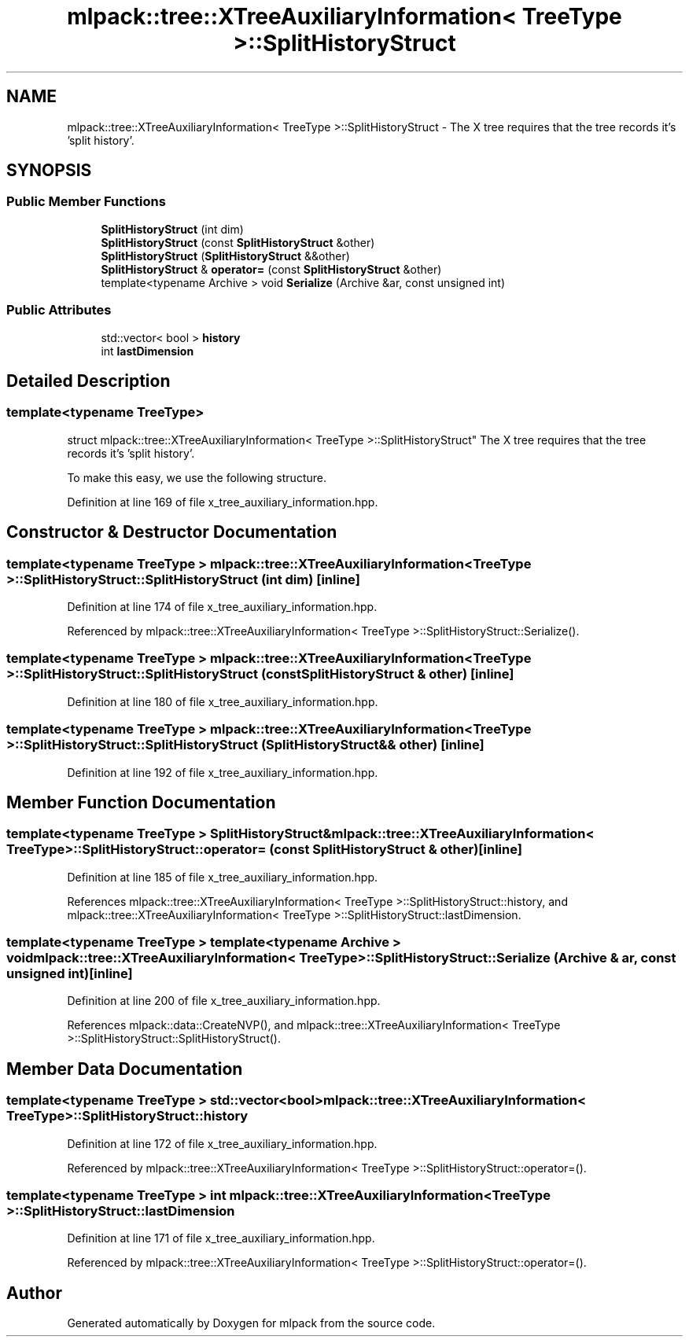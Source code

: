 .TH "mlpack::tree::XTreeAuxiliaryInformation< TreeType >::SplitHistoryStruct" 3 "Sat Mar 25 2017" "Version master" "mlpack" \" -*- nroff -*-
.ad l
.nh
.SH NAME
mlpack::tree::XTreeAuxiliaryInformation< TreeType >::SplitHistoryStruct \- The X tree requires that the tree records it's 'split history'\&.  

.SH SYNOPSIS
.br
.PP
.SS "Public Member Functions"

.in +1c
.ti -1c
.RI "\fBSplitHistoryStruct\fP (int dim)"
.br
.ti -1c
.RI "\fBSplitHistoryStruct\fP (const \fBSplitHistoryStruct\fP &other)"
.br
.ti -1c
.RI "\fBSplitHistoryStruct\fP (\fBSplitHistoryStruct\fP &&other)"
.br
.ti -1c
.RI "\fBSplitHistoryStruct\fP & \fBoperator=\fP (const \fBSplitHistoryStruct\fP &other)"
.br
.ti -1c
.RI "template<typename Archive > void \fBSerialize\fP (Archive &ar, const unsigned int)"
.br
.in -1c
.SS "Public Attributes"

.in +1c
.ti -1c
.RI "std::vector< bool > \fBhistory\fP"
.br
.ti -1c
.RI "int \fBlastDimension\fP"
.br
.in -1c
.SH "Detailed Description"
.PP 

.SS "template<typename TreeType>
.br
struct mlpack::tree::XTreeAuxiliaryInformation< TreeType >::SplitHistoryStruct"
The X tree requires that the tree records it's 'split history'\&. 

To make this easy, we use the following structure\&. 
.PP
Definition at line 169 of file x_tree_auxiliary_information\&.hpp\&.
.SH "Constructor & Destructor Documentation"
.PP 
.SS "template<typename TreeType > \fBmlpack::tree::XTreeAuxiliaryInformation\fP< TreeType >::SplitHistoryStruct::SplitHistoryStruct (int dim)\fC [inline]\fP"

.PP
Definition at line 174 of file x_tree_auxiliary_information\&.hpp\&.
.PP
Referenced by mlpack::tree::XTreeAuxiliaryInformation< TreeType >::SplitHistoryStruct::Serialize()\&.
.SS "template<typename TreeType > \fBmlpack::tree::XTreeAuxiliaryInformation\fP< TreeType >::SplitHistoryStruct::SplitHistoryStruct (const \fBSplitHistoryStruct\fP & other)\fC [inline]\fP"

.PP
Definition at line 180 of file x_tree_auxiliary_information\&.hpp\&.
.SS "template<typename TreeType > \fBmlpack::tree::XTreeAuxiliaryInformation\fP< TreeType >::SplitHistoryStruct::SplitHistoryStruct (\fBSplitHistoryStruct\fP && other)\fC [inline]\fP"

.PP
Definition at line 192 of file x_tree_auxiliary_information\&.hpp\&.
.SH "Member Function Documentation"
.PP 
.SS "template<typename TreeType > \fBSplitHistoryStruct\fP& \fBmlpack::tree::XTreeAuxiliaryInformation\fP< TreeType >::SplitHistoryStruct::operator= (const \fBSplitHistoryStruct\fP & other)\fC [inline]\fP"

.PP
Definition at line 185 of file x_tree_auxiliary_information\&.hpp\&.
.PP
References mlpack::tree::XTreeAuxiliaryInformation< TreeType >::SplitHistoryStruct::history, and mlpack::tree::XTreeAuxiliaryInformation< TreeType >::SplitHistoryStruct::lastDimension\&.
.SS "template<typename TreeType > template<typename Archive > void \fBmlpack::tree::XTreeAuxiliaryInformation\fP< TreeType >::SplitHistoryStruct::Serialize (Archive & ar, const unsigned int)\fC [inline]\fP"

.PP
Definition at line 200 of file x_tree_auxiliary_information\&.hpp\&.
.PP
References mlpack::data::CreateNVP(), and mlpack::tree::XTreeAuxiliaryInformation< TreeType >::SplitHistoryStruct::SplitHistoryStruct()\&.
.SH "Member Data Documentation"
.PP 
.SS "template<typename TreeType > std::vector<bool> \fBmlpack::tree::XTreeAuxiliaryInformation\fP< TreeType >::SplitHistoryStruct::history"

.PP
Definition at line 172 of file x_tree_auxiliary_information\&.hpp\&.
.PP
Referenced by mlpack::tree::XTreeAuxiliaryInformation< TreeType >::SplitHistoryStruct::operator=()\&.
.SS "template<typename TreeType > int \fBmlpack::tree::XTreeAuxiliaryInformation\fP< TreeType >::SplitHistoryStruct::lastDimension"

.PP
Definition at line 171 of file x_tree_auxiliary_information\&.hpp\&.
.PP
Referenced by mlpack::tree::XTreeAuxiliaryInformation< TreeType >::SplitHistoryStruct::operator=()\&.

.SH "Author"
.PP 
Generated automatically by Doxygen for mlpack from the source code\&.
